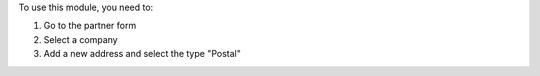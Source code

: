 To use this module, you need to:

#. Go to the partner form
#. Select a company
#. Add a new address and select the type "Postal"
